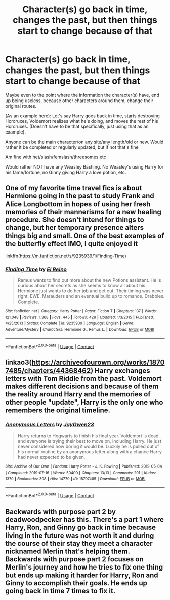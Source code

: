 #+TITLE: Character(s) go back in time, changes the past, but then things start to change because of that

* Character(s) go back in time, changes the past, but then things start to change because of that
:PROPERTIES:
:Author: NotSoSnarky
:Score: 7
:DateUnix: 1607755402.0
:DateShort: 2020-Dec-12
:FlairText: Request
:END:
Maybe even to the point where the information the character(s) have, end up being useless, because other characters around them, change their original routes.

(As an example here): Let's say Harry goes back in time, starts destroying Horcruxes, Voldemort realizes what he's doing, and moves the rest of his Horcruxes. (Doesn't have to be that specifically, just using that as an example).

Anyone can be the main character/on any site/any length/old or new. Would rather it be completed or regularly updated, but if not that's fine

Am fine with het/slash/femslash/threesomes etc

Would rather NOT have any Weasley Bashing. No Weasley's using Harry for his fame/fortune, no Ginny giving Harry a love potion, etc.


** One of my favorite time travel fics is about Hermione going in the past to study Frank and Alice Longbottom in hopes of using her fresh memories of their mannerisms for a new healing procedure. She doesn't intend for things to change, but her temporary presence alters things big and small. One of the best examples of the butterfly effect IMO, I quite enjoyed it

linkffn([[https://m.fanfiction.net/s/9235939/1/Finding-Time]])
:PROPERTIES:
:Author: SnooLobsters9188
:Score: 2
:DateUnix: 1607792072.0
:DateShort: 2020-Dec-12
:END:

*** [[https://www.fanfiction.net/s/9235939/1/][*/Finding Time/*]] by [[https://www.fanfiction.net/u/1361245/El-Reino][/El Reino/]]

#+begin_quote
  Remus wants to find out more about the new Potions assistant. He is curious about her secrets as she seems to know all about his. Hermione just wants to do her job and get out. Their timing was never right. EWE. Marauders and an eventual build up to romance. Drabbles. Complete.
#+end_quote

^{/Site/:} ^{fanfiction.net} ^{*|*} ^{/Category/:} ^{Harry} ^{Potter} ^{*|*} ^{/Rated/:} ^{Fiction} ^{T} ^{*|*} ^{/Chapters/:} ^{137} ^{*|*} ^{/Words/:} ^{121,048} ^{*|*} ^{/Reviews/:} ^{1,368} ^{*|*} ^{/Favs/:} ^{445} ^{*|*} ^{/Follows/:} ^{429} ^{*|*} ^{/Updated/:} ^{1/3/2015} ^{*|*} ^{/Published/:} ^{4/25/2013} ^{*|*} ^{/Status/:} ^{Complete} ^{*|*} ^{/id/:} ^{9235939} ^{*|*} ^{/Language/:} ^{English} ^{*|*} ^{/Genre/:} ^{Adventure/Mystery} ^{*|*} ^{/Characters/:} ^{Hermione} ^{G.,} ^{Remus} ^{L.} ^{*|*} ^{/Download/:} ^{[[http://www.ff2ebook.com/old/ffn-bot/index.php?id=9235939&source=ff&filetype=epub][EPUB]]} ^{or} ^{[[http://www.ff2ebook.com/old/ffn-bot/index.php?id=9235939&source=ff&filetype=mobi][MOBI]]}

--------------

*FanfictionBot*^{2.0.0-beta} | [[https://github.com/FanfictionBot/reddit-ffn-bot/wiki/Usage][Usage]] | [[https://www.reddit.com/message/compose?to=tusing][Contact]]
:PROPERTIES:
:Author: FanfictionBot
:Score: 1
:DateUnix: 1607792095.0
:DateShort: 2020-Dec-12
:END:


** linkao3([[https://archiveofourown.org/works/18707485/chapters/44368462]]) Harry exchanges letters with Tom Riddle from the past. Voldemort makes different decisions and because of them the reality around Harry and the memories of other people "update", Harry is the only one who remembers the original timeline.
:PROPERTIES:
:Author: vix-0
:Score: 2
:DateUnix: 1607801010.0
:DateShort: 2020-Dec-12
:END:

*** [[https://archiveofourown.org/works/18707485][*/Anonymous Letters/*]] by [[https://www.archiveofourown.org/users/JayGwen23/pseuds/JayGwen23][/JayGwen23/]]

#+begin_quote
  Harry returns to Hogwarts to finish his final year. Voldemort is dead and everyone is trying their best to move on, including Harry. He just never considered how boring it would be. Luckily he is pulled out of his normal routine by an anonymous letter along with a chance Harry had never expected to be given.
#+end_quote

^{/Site/:} ^{Archive} ^{of} ^{Our} ^{Own} ^{*|*} ^{/Fandom/:} ^{Harry} ^{Potter} ^{-} ^{J.} ^{K.} ^{Rowling} ^{*|*} ^{/Published/:} ^{2019-05-04} ^{*|*} ^{/Completed/:} ^{2019-07-16} ^{*|*} ^{/Words/:} ^{50400} ^{*|*} ^{/Chapters/:} ^{13/13} ^{*|*} ^{/Comments/:} ^{291} ^{*|*} ^{/Kudos/:} ^{1379} ^{*|*} ^{/Bookmarks/:} ^{308} ^{*|*} ^{/Hits/:} ^{14779} ^{*|*} ^{/ID/:} ^{18707485} ^{*|*} ^{/Download/:} ^{[[https://archiveofourown.org/downloads/18707485/Anonymous%20Letters.epub?updated_at=1606791433][EPUB]]} ^{or} ^{[[https://archiveofourown.org/downloads/18707485/Anonymous%20Letters.mobi?updated_at=1606791433][MOBI]]}

--------------

*FanfictionBot*^{2.0.0-beta} | [[https://github.com/FanfictionBot/reddit-ffn-bot/wiki/Usage][Usage]] | [[https://www.reddit.com/message/compose?to=tusing][Contact]]
:PROPERTIES:
:Author: FanfictionBot
:Score: 1
:DateUnix: 1607801033.0
:DateShort: 2020-Dec-12
:END:


** Backwards with purpose part 2 by deadwoodpecker has this. There's a part 1 where Harry, Ron, and Ginny go back in time because living in the future was not worth it and during the course of their stay they meet a character nicknamed Merlin that's helping them. Backwards with purpose part 2 focuses on Merlin's journey and how he tries to fix one thing but ends up making it harder for Harry, Ron and Ginny to accomplish their goals. He ends up going back in time 7 times to fix it.
:PROPERTIES:
:Author: OliviaGrove
:Score: 1
:DateUnix: 1607812627.0
:DateShort: 2020-Dec-13
:END:
